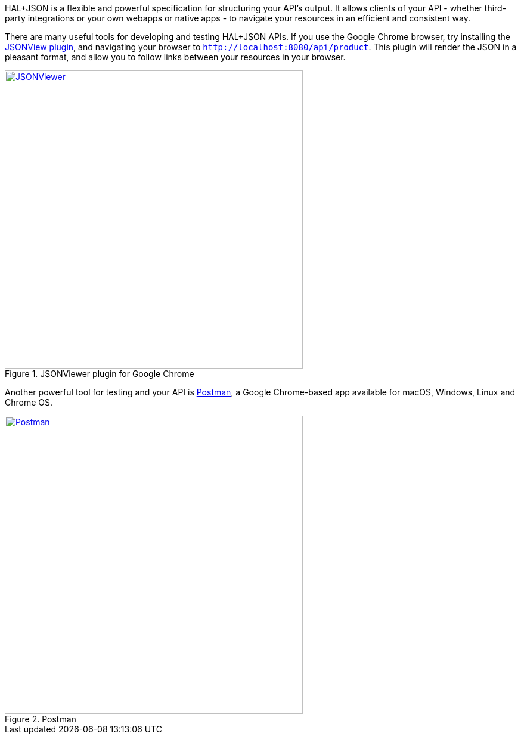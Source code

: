 HAL+JSON is a flexible and powerful specification for structuring your API's output. It allows clients of your API - whether third-party integrations or your own webapps or native apps - to navigate your resources in an efficient and consistent way.

There are many useful tools for developing and testing HAL+JSON APIs. If you use the Google Chrome browser, try installing the https://github.com/gildas-lormeau/JSONView-for-Chrome[JSONView plugin], and navigating your browser to `http://localhost:8080/api/product`. This plugin will render the JSON in a pleasant format, and allow you to follow links between your resources in your browser.

image::jsonviewer.png[title="JSONViewer plugin for Google Chrome", alt="JSONViewer", width="500", link="https://github.com/gildas-lormeau/JSONView-for-Chrome"]

Another powerful tool for testing and your API is https://www.getpostman.com[Postman], a Google Chrome-based app available for macOS, Windows, Linux and Chrome OS.

image::postman.png[title="Postman", alt="Postman", width="500", link="https://www.getpostman.com"]
